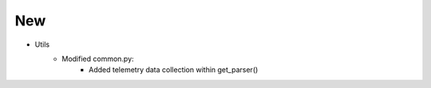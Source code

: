 --------------------------------------------------------------------------------
                            New
--------------------------------------------------------------------------------
* Utils
    * Modified common.py:
        * Added telemetry data collection within get_parser()